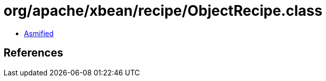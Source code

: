 = org/apache/xbean/recipe/ObjectRecipe.class

 - link:ObjectRecipe-asmified.java[Asmified]

== References


